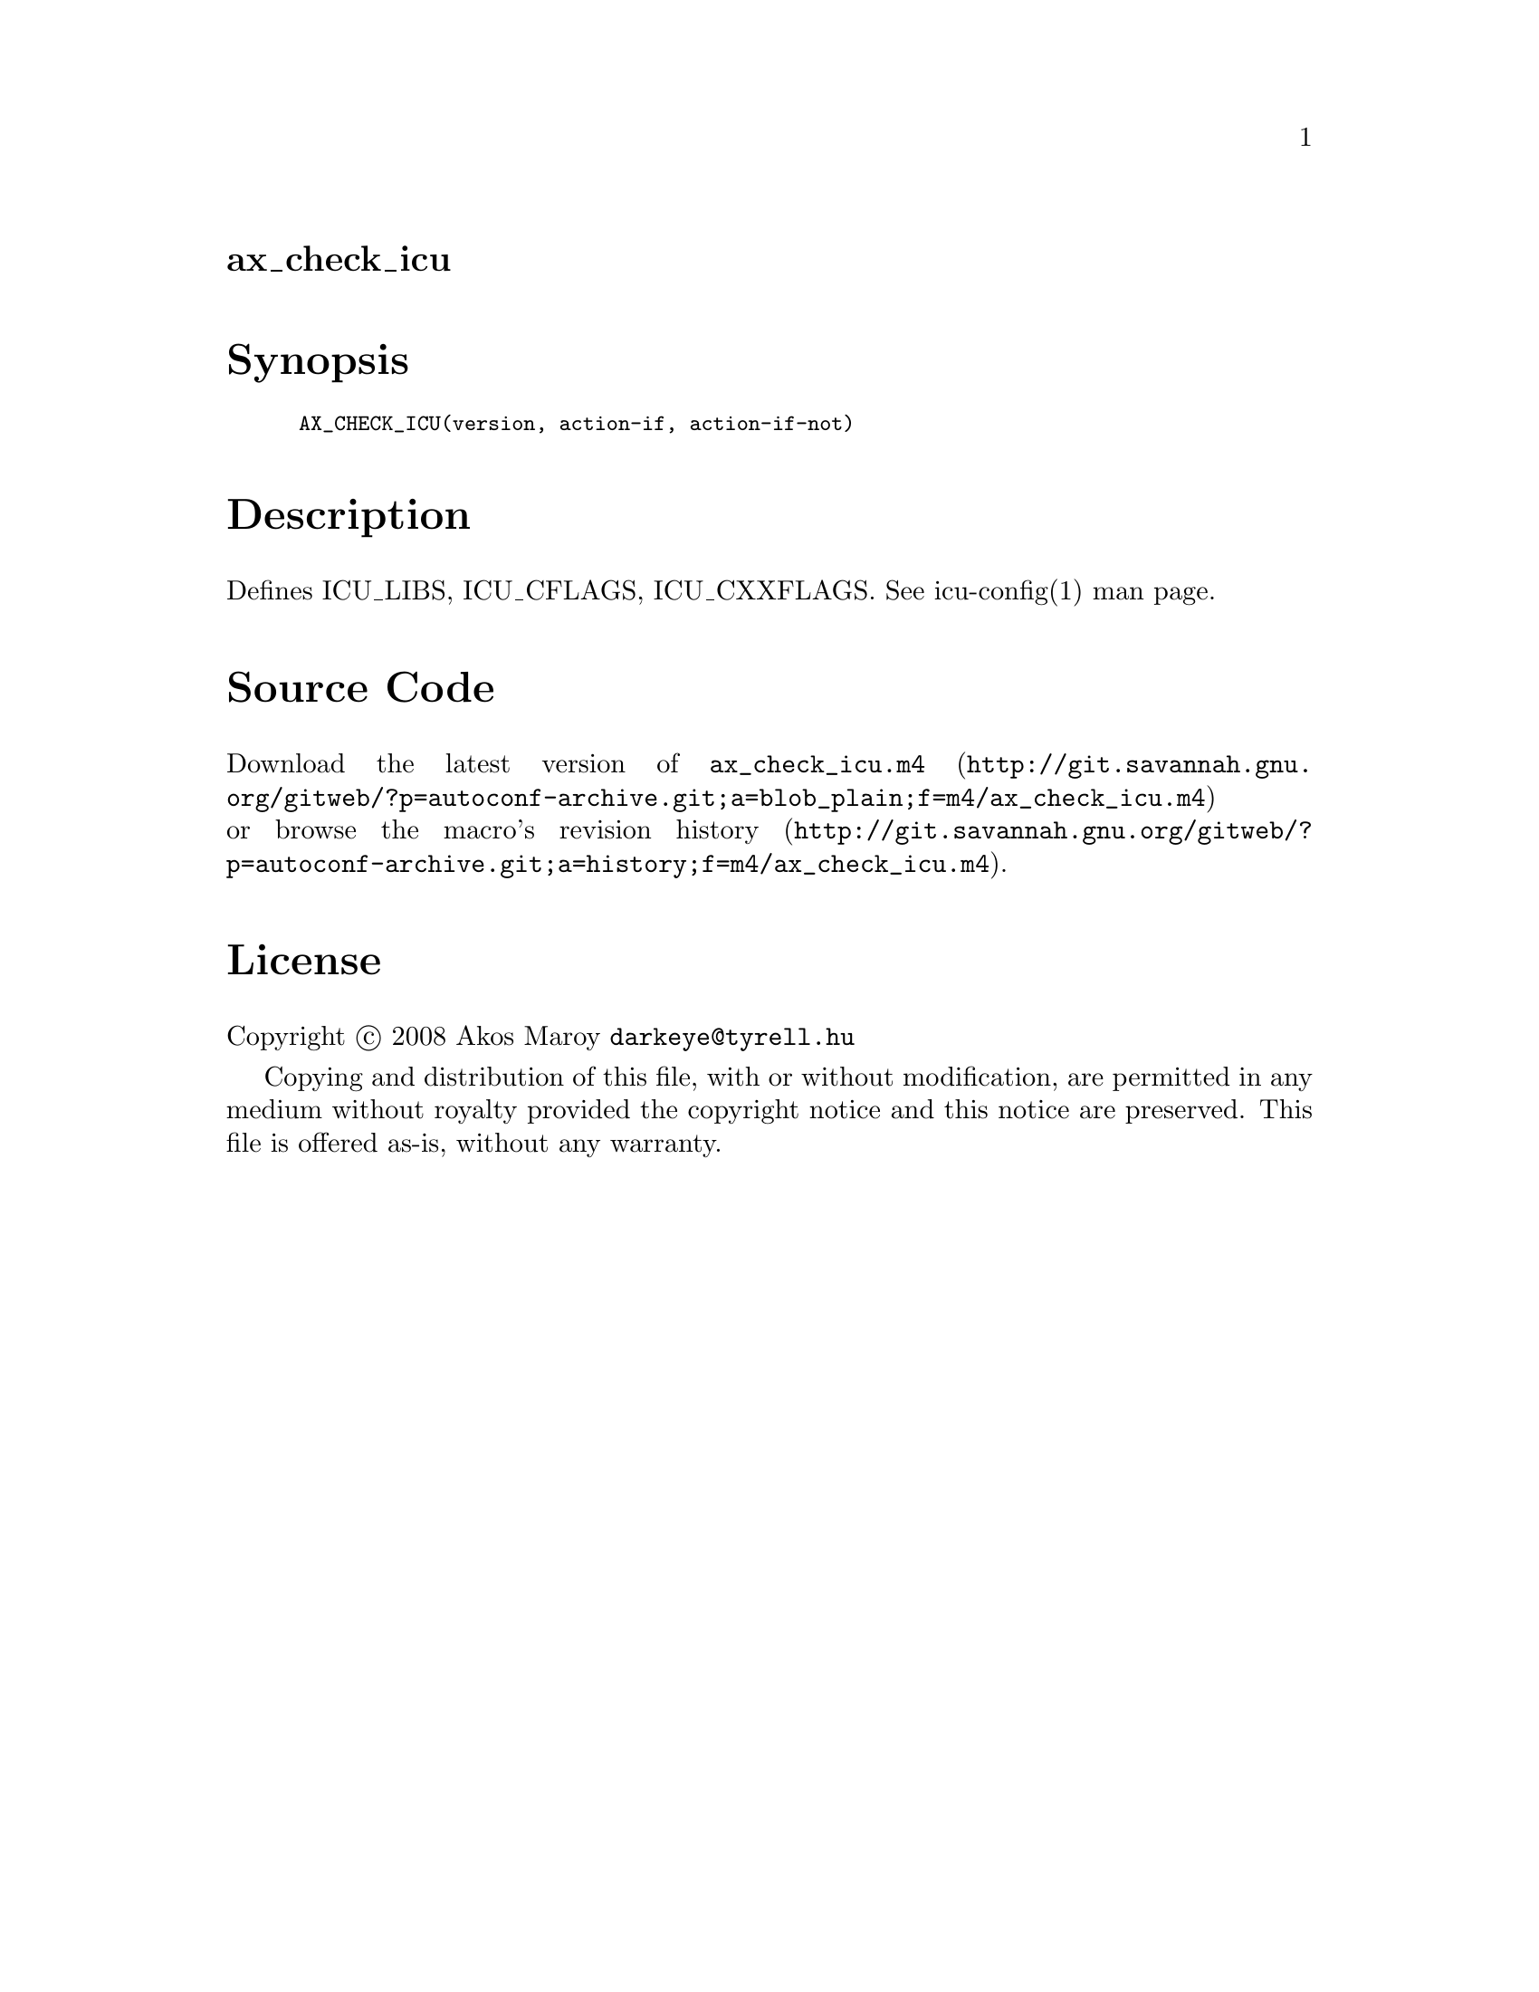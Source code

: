 @node ax_check_icu
@unnumberedsec ax_check_icu

@majorheading Synopsis

@smallexample
AX_CHECK_ICU(version, action-if, action-if-not)
@end smallexample

@majorheading Description

Defines ICU_LIBS, ICU_CFLAGS, ICU_CXXFLAGS. See icu-config(1) man page.

@majorheading Source Code

Download the
@uref{http://git.savannah.gnu.org/gitweb/?p=autoconf-archive.git;a=blob_plain;f=m4/ax_check_icu.m4,latest
version of @file{ax_check_icu.m4}} or browse
@uref{http://git.savannah.gnu.org/gitweb/?p=autoconf-archive.git;a=history;f=m4/ax_check_icu.m4,the
macro's revision history}.

@majorheading License

@w{Copyright @copyright{} 2008 Akos Maroy @email{darkeye@@tyrell.hu}}

Copying and distribution of this file, with or without modification, are
permitted in any medium without royalty provided the copyright notice
and this notice are preserved. This file is offered as-is, without any
warranty.
